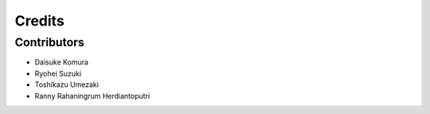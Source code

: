 =======
Credits
=======

Contributors
------------

* Daisuke Komura
* Ryohei Suzuki
* Toshikazu Umezaki
* Ranny Rahaningrum Herdiantoputri
